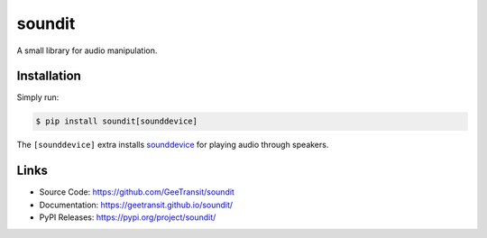 soundit
=======

A small library for audio manipulation.

Installation
------------

Simply run:

.. code-block:: bash

    $ pip install soundit[sounddevice]

The ``[sounddevice]`` extra installs sounddevice_ for playing audio through
speakers.

.. _sounddevice: https://python-sounddevice.readthedocs.io/en/0.4.4/

Links
-----

- Source Code: https://github.com/GeeTransit/soundit
- Documentation: https://geetransit.github.io/soundit/
- PyPI Releases: https://pypi.org/project/soundit/

